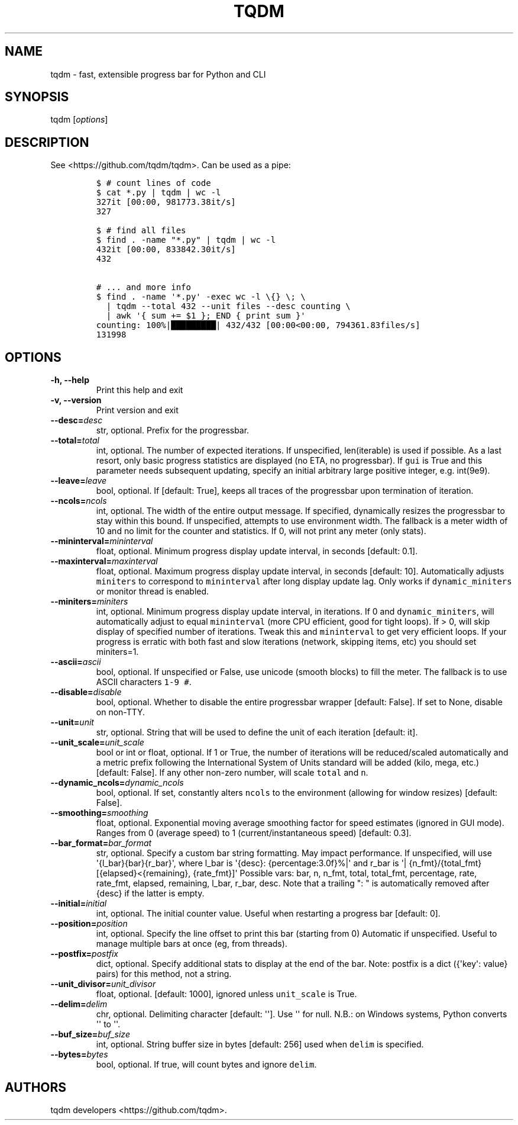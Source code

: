 .\" Automatically generated by Pandoc 1.19.2.1
.\"
.TH "TQDM" "1" "2015\-2017" "tqdm User Manuals" ""
.hy
.SH NAME
.PP
tqdm \- fast, extensible progress bar for Python and CLI
.SH SYNOPSIS
.PP
tqdm [\f[I]options\f[]]
.SH DESCRIPTION
.PP
See <https://github.com/tqdm/tqdm>.
Can be used as a pipe:
.IP
.nf
\f[C]
$\ #\ count\ lines\ of\ code
$\ cat\ *.py\ |\ tqdm\ |\ wc\ \-l
327it\ [00:00,\ 981773.38it/s]
327

$\ #\ find\ all\ files
$\ find\ .\ \-name\ "*.py"\ |\ tqdm\ |\ wc\ \-l
432it\ [00:00,\ 833842.30it/s]
432

#\ ...\ and\ more\ info
$\ find\ .\ \-name\ \[aq]*.py\[aq]\ \-exec\ wc\ \-l\ \\{}\ \\;\ \\
\ \ |\ tqdm\ \-\-total\ 432\ \-\-unit\ files\ \-\-desc\ counting\ \\
\ \ |\ awk\ \[aq]{\ sum\ +=\ $1\ };\ END\ {\ print\ sum\ }\[aq]
counting:\ 100%|█████████|\ 432/432\ [00:00<00:00,\ 794361.83files/s]
131998
\f[]
.fi
.SH OPTIONS
.TP
.B \-h, \-\-help
Print this help and exit
.RS
.RE
.TP
.B \-v, \-\-version
Print version and exit
.RS
.RE
.TP
.B \-\-desc=\f[I]desc\f[]
str, optional.
Prefix for the progressbar.
.RS
.RE
.TP
.B \-\-total=\f[I]total\f[]
int, optional.
The number of expected iterations.
If unspecified, len(iterable) is used if possible.
As a last resort, only basic progress statistics are displayed (no ETA,
no progressbar).
If \f[C]gui\f[] is True and this parameter needs subsequent updating,
specify an initial arbitrary large positive integer, e.g.
int(9e9).
.RS
.RE
.TP
.B \-\-leave=\f[I]leave\f[]
bool, optional.
If [default: True], keeps all traces of the progressbar upon termination
of iteration.
.RS
.RE
.TP
.B \-\-ncols=\f[I]ncols\f[]
int, optional.
The width of the entire output message.
If specified, dynamically resizes the progressbar to stay within this
bound.
If unspecified, attempts to use environment width.
The fallback is a meter width of 10 and no limit for the counter and
statistics.
If 0, will not print any meter (only stats).
.RS
.RE
.TP
.B \-\-mininterval=\f[I]mininterval\f[]
float, optional.
Minimum progress display update interval, in seconds [default: 0.1].
.RS
.RE
.TP
.B \-\-maxinterval=\f[I]maxinterval\f[]
float, optional.
Maximum progress display update interval, in seconds [default: 10].
Automatically adjusts \f[C]miniters\f[] to correspond to
\f[C]mininterval\f[] after long display update lag.
Only works if \f[C]dynamic_miniters\f[] or monitor thread is enabled.
.RS
.RE
.TP
.B \-\-miniters=\f[I]miniters\f[]
int, optional.
Minimum progress display update interval, in iterations.
If 0 and \f[C]dynamic_miniters\f[], will automatically adjust to equal
\f[C]mininterval\f[] (more CPU efficient, good for tight loops).
If > 0, will skip display of specified number of iterations.
Tweak this and \f[C]mininterval\f[] to get very efficient loops.
If your progress is erratic with both fast and slow iterations (network,
skipping items, etc) you should set miniters=1.
.RS
.RE
.TP
.B \-\-ascii=\f[I]ascii\f[]
bool, optional.
If unspecified or False, use unicode (smooth blocks) to fill the meter.
The fallback is to use ASCII characters \f[C]1\-9\ #\f[].
.RS
.RE
.TP
.B \-\-disable=\f[I]disable\f[]
bool, optional.
Whether to disable the entire progressbar wrapper [default: False].
If set to None, disable on non\-TTY.
.RS
.RE
.TP
.B \-\-unit=\f[I]unit\f[]
str, optional.
String that will be used to define the unit of each iteration [default:
it].
.RS
.RE
.TP
.B \-\-unit_scale=\f[I]unit_scale\f[]
bool or int or float, optional.
If 1 or True, the number of iterations will be reduced/scaled
automatically and a metric prefix following the International System of
Units standard will be added (kilo, mega, etc.) [default: False].
If any other non\-zero number, will scale \f[C]total\f[] and \f[C]n\f[].
.RS
.RE
.TP
.B \-\-dynamic_ncols=\f[I]dynamic_ncols\f[]
bool, optional.
If set, constantly alters \f[C]ncols\f[] to the environment (allowing
for window resizes) [default: False].
.RS
.RE
.TP
.B \-\-smoothing=\f[I]smoothing\f[]
float, optional.
Exponential moving average smoothing factor for speed estimates (ignored
in GUI mode).
Ranges from 0 (average speed) to 1 (current/instantaneous speed)
[default: 0.3].
.RS
.RE
.TP
.B \-\-bar_format=\f[I]bar_format\f[]
str, optional.
Specify a custom bar string formatting.
May impact performance.
If unspecified, will use \[aq]{l_bar}{bar}{r_bar}\[aq], where l_bar is
\[aq]{desc}: {percentage:3.0f}%|\[aq] and r_bar is \[aq]|
{n_fmt}/{total_fmt} [{elapsed}<{remaining}, {rate_fmt}]\[aq] Possible
vars: bar, n, n_fmt, total, total_fmt, percentage, rate, rate_fmt,
elapsed, remaining, l_bar, r_bar, desc.
Note that a trailing ": " is automatically removed after {desc} if the
latter is empty.
.RS
.RE
.TP
.B \-\-initial=\f[I]initial\f[]
int, optional.
The initial counter value.
Useful when restarting a progress bar [default: 0].
.RS
.RE
.TP
.B \-\-position=\f[I]position\f[]
int, optional.
Specify the line offset to print this bar (starting from 0) Automatic if
unspecified.
Useful to manage multiple bars at once (eg, from threads).
.RS
.RE
.TP
.B \-\-postfix=\f[I]postfix\f[]
dict, optional.
Specify additional stats to display at the end of the bar.
Note: postfix is a dict ({\[aq]key\[aq]: value} pairs) for this method,
not a string.
.RS
.RE
.TP
.B \-\-unit_divisor=\f[I]unit_divisor\f[]
float, optional.
[default: 1000], ignored unless \f[C]unit_scale\f[] is True.
.RS
.RE
.TP
.B \-\-delim=\f[I]delim\f[]
chr, optional.
Delimiting character [default: \[aq]\[aq]].
Use \[aq]\[aq] for null.
N.B.: on Windows systems, Python converts \[aq]\[aq] to \[aq]\[aq].
.RS
.RE
.TP
.B \-\-buf_size=\f[I]buf_size\f[]
int, optional.
String buffer size in bytes [default: 256] used when \f[C]delim\f[] is
specified.
.RS
.RE
.TP
.B \-\-bytes=\f[I]bytes\f[]
bool, optional.
If true, will count bytes and ignore \f[C]delim\f[].
.RS
.RE
.SH AUTHORS
tqdm developers <https://github.com/tqdm>.
